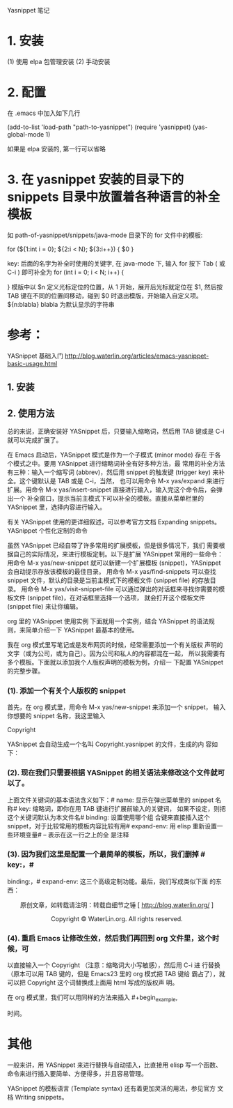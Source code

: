 Yasnippet 笔记

* 1. 安装
  (1) 使用 elpa 包管理安装
  (2) 手动安装

* 2. 配置
  在 .emacs 中加入如下几行

  (add-to-list 'load-path "path-to-yasnippet")
  (require 'yasnippet)
  (yas-global-mode 1)

  如果是 elpa 安装的, 第一行可以省略

* 3. 在 yasnippet 安装的目录下的 snippets 目录中放置着各种语言的补全模板
   如 path-of-yasnippet/snippets/java-mode 目录下的 for 文件中的模板:

   # -*- mode: snippet -*-
   # name: for
   # key: for
   # --
   for (${1:int i = 0}; ${2:i < N}; ${3:i++}) {
       $0
   }

   key: 后面的名字为补全时使用的关键字,
   		在 java-mode 下, 输入 for 按下 Tab ( 或 C-i ) 即可补全为
		for (int i = 0; i < N; i++) {

        }
		模版中以 $n 定义光标定位的位置，从 1 开始，展开后光标就定位在 $1, 然后按
		TAB 键在不同的位置间移动，碰到 $0 时退出模版，开始输入自定义项。
		${n:blabla} blabla 为默认显示的字符串


* 参考：

YASnippet 基础入门
http://blog.waterlin.org/articles/emacs-yasnippet-basic-usage.html
** 1. 安装
** 2. 使用方法
   总的来说，正确安装好 YASnippet 后，只要输入缩略词，然后用
   TAB 键或是 C-i 就可以完成扩展了。

   在 Emacs 启动后，YASnippet 模式是作为一个子模式 (minor mode) 存在
   于各个模式之中。要用 YASnippet 进行缩略词补全有好多种方法，最
   常用的补全方法有三种：输入一个缩写词 (abbrev)，然后用 snippet
   的触发键 (trigger key) 来补全。这个键默认是 TAB 或是 C-i，当然，
   也可以用命令 M-x yas/expand 来进行扩展。用命令 M-x
   yas/insert-snippet 直接进行输入，输入完这个命令后，会弹出一个
   补全窗口，提示当前主模式下可以补全的模板。直接从菜单栏里的
   YASnippet 里，选择内容进行输入。
   
   有关 YASnippet 使用的更详细叙述，可以参考官方文档 Expanding
   snippets。YASnippet 个性化定制的命令
   
   虽然 YASnippet 已经自带了许多常用的扩展模板，但是很多情况下，我们
   需要根据自己的实际情况，来进行模板定制。以下是扩展 YASnippet
   常用的一些命令：
   用命令 M-x yas/new-snippet 就可以新建一个扩展模板 (snippet)，YASnippet 会自动提示存放该模板的最佳目录。
   用命令 M-x yas/find-snippets 可以查找 snippet 文件，默认的目录是当前主模式下的模板文件 (snippet file) 的存放目录。
   用命令 M-x yas/visit-snippet-file 可以通过弹出的对话框来寻找你需要的模板文件 (snippet file)，在对话框里选择一个选项，
   就会打开这个模板文件 (snippet file) 来让你编辑。
   
   org 里的 YASnippet 使用实例
   下面就用一个实例，结合 YASnippet 的语法规则，来简单介绍一下
   YASnippet 最基本的使用。
   
   我在 org 模式里写笔记或是发布网页的时候，经常需要添加一个有关版权
   声明的文字（或为公司，或为自己）。因为公司和私人的内容都混在一起，
   所以我需要有多个模板。下面就以添加我个人版权声明的模板为例，介绍一
   下配置 YASnippet 的完整步骤。

*** (1). 添加一个有关个人版权的 snippet

    首先，在 org 模式里，用命令 M-x yas/new-snippet 来添加一个 snippet，
    输入你想要的 snippet 名称，我这里输入

      Copyright

    YASnippet 会自动生成一个名叫 Copyright.yasnippet 的文件，生成的内
    容如下：

      # -*- mode: snippet -*- name: Copyright key: binding:
      # "keybinding" expand-env: ((some-var some-value)) --

*** (2). 现在我们只需要根据 YASnippet 的相关语法来修改这个文件就可以了。
    上面文件关键词的基本语法含义如下：# name: 显示在弹出菜单里的
    snippet 名称# key: 缩略词，即你在用 TAB 键进行扩展前输入的关键词，
    如果不设定，则把这个关键词默认为本文件名# binding: 设置使用哪个组
    合键来直接插入这个 snippet，对于比较常用的模板内容比较有用#
    expand-env: 用 elisp 重新设置一些环境变量# – 表示在这一行之上的全
    是注释

*** (3). 因为我们这里是配置一个最简单的模板，所以，我们删掉 # key:，#
    binding:，# expand-env: 这三个高级定制功能。最后，我们写成类似下面
    的东西：

	# -*- mode: snippet -*-
	# name: Copyright
	# --
	#+BEGIN_HTML
	<p style="TEXT-ALIGN: center">
	原创文章，如转载请注明：转载自细节之锤 [ <a href="http://blog.waterlin.org/">http://blog.waterlin.org/</a> ]
	</p>
	<p style="TEXT-ALIGN: center">
	Copyright © WaterLin.org. All rights reserved.
	</p>
	#+END_HTML

*** (4). 重启 Emacs 让修改生效，然后我们再回到 org 文件里，这个时候，可
    以直接输入一个 Copyright （注意：缩略词大小写敏感），然后用 C-i 进
    行替换（原本可以用 TAB 键的，但是 Emacs23 里的 org 模式把 TAB 键给
    霸占了），就可以把 Copyright 这个词替换成上面用 html 写成的版权声
    明。

    在 org 模式里，我们可以用同样的方法来插入 #+begin_example,
    #+begin_ditaa, #+begin_dot, #+begin_src 等标记，这样可以节省一大笔
    时间。

* 其他
  一般来讲，用 YASnippet 来进行替换与自动插入，比直接用 elisp 写一个函数、
  命令来进行插入要简单、方便得多，并且容易管理。

  YASnippet 的模板语言 (Template syntax) 还有着更加灵活的用法，参见官方
  文档 Writing snippets。
